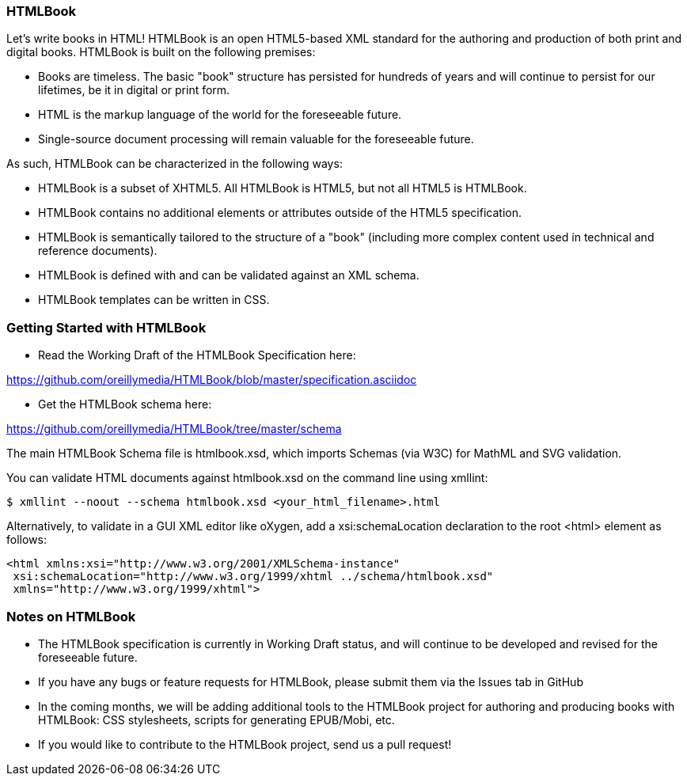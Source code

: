 === HTMLBook

Let's write books in HTML! HTMLBook is an open HTML5-based XML standard for the authoring and production of both print and digital books. HTMLBook is built on the following premises:

* Books are timeless. The basic "book" structure has persisted for hundreds of years and will continue to persist for our lifetimes, be it in digital or print form. 
* HTML is the markup language of the world for the foreseeable future.
* Single-source document processing will remain valuable for the foreseeable future.

As such, HTMLBook can be characterized in the following ways:

* HTMLBook is a subset of XHTML5. All HTMLBook is HTML5, but not all HTML5 is HTMLBook.
* HTMLBook contains no additional elements or attributes outside of the HTML5 specification.
* HTMLBook is semantically tailored to the structure of a "book" (including more complex content used in technical and reference documents).
* HTMLBook is defined with and can be validated against an XML schema.
* HTMLBook templates can be written in CSS.

=== Getting Started with HTMLBook

* Read the Working Draft of the HTMLBook Specification here:

https://github.com/oreillymedia/HTMLBook/blob/master/specification.asciidoc

* Get the HTMLBook schema here:

https://github.com/oreillymedia/HTMLBook/tree/master/schema

The main HTMLBook Schema file is +htmlbook.xsd+, which imports Schemas (via W3C) for MathML and SVG validation.

You can validate HTML documents against +htmlbook.xsd+ on the command line using +xmllint+:

----
$ xmllint --noout --schema htmlbook.xsd <your_html_filename>.html
----

Alternatively, to validate in a GUI XML editor like oXygen, add a +xsi:schemaLocation+ declaration to the root +<html>+ element as follows:

----
<html xmlns:xsi="http://www.w3.org/2001/XMLSchema-instance"
 xsi:schemaLocation="http://www.w3.org/1999/xhtml ../schema/htmlbook.xsd"
 xmlns="http://www.w3.org/1999/xhtml">
----

=== Notes on HTMLBook

* The HTMLBook specification is currently in Working Draft status, and will continue to be developed and revised for the foreseeable future.

* If you have any bugs or feature requests for HTMLBook, please submit them via the Issues tab in GitHub

* In the coming months, we will be adding additional tools to the HTMLBook project for authoring and producing books with HTMLBook: CSS stylesheets, scripts for generating EPUB/Mobi, etc.

* If you would like to contribute to the HTMLBook project, send us a pull request!
